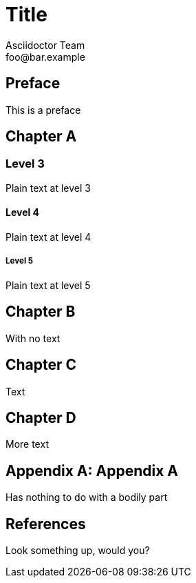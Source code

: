 = Title
Asciidoctor Team <foo@bar.example>

[preface]
== Preface

This is a preface

[chapter]
== Chapter A

=== Level 3

Plain text at level 3

==== Level 4

Plain text at level 4

===== Level 5

Plain text at level 5

[chapter]
== Chapter B

With no text

[chapter]
== Chapter C

Text

[chapter]
== Chapter D

More text


[appendix]
== Appendix A

Has nothing to do with a bodily part

[bibliography]
== References

Look something up, would you?


